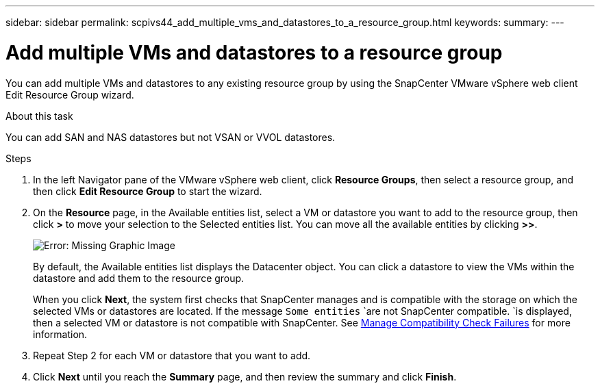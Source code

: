 ---
sidebar: sidebar
permalink: scpivs44_add_multiple_vms_and_datastores_to_a_resource_group.html
keywords:
summary:
---

= Add multiple VMs and datastores to a resource group
:hardbreaks:
:nofooter:
:icons: font
:linkattrs:
:imagesdir: ./media/

//
// This file was created with NDAC Version 2.0 (August 17, 2020)
//
// 2020-09-09 12:24:23.526498
//

[.lead]
You can add multiple VMs and datastores to any existing resource group by using the SnapCenter  VMware vSphere web client Edit Resource Group wizard.

.About this task

You can add SAN and NAS datastores but not VSAN or VVOL datastores.

.Steps

. In the left Navigator pane of the VMware vSphere web client, click *Resource Groups*, then select a resource group, and then click *Edit Resource Group* to start the wizard.
. On the *Resource* page, in the Available entities list, select a VM or datastore you want to add to the resource group, then click *>* to move your selection to the Selected entities list. You can move all the available entities by clicking *>>*.
+
image:scpivs44_image19.png[Error: Missing Graphic Image]
+
By default, the Available entities list displays the Datacenter object. You can click a datastore to view the VMs within the datastore and add them to the resource group.
+
When you click *Next*, the system first checks that SnapCenter manages and is compatible with the storage on which the selected VMs or datastores are located. If the message `Some entities` `are not SnapCenter compatible. `is displayed, then a selected VM or datastore is not compatible with SnapCenter. See link:scpivs44_create_resource_groups_for_vms_and_datastores.html#manage-compatibility-check-failures[Manage Compatibility Check Failures] for more information.

. Repeat Step 2 for each VM or datastore that you want to add.
. Click *Next* until you reach the *Summary* page, and then review the summary and click *Finish*.
